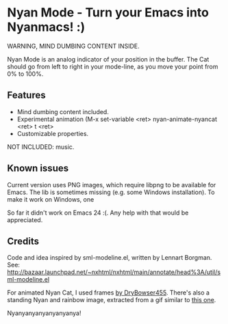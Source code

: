 * Nyan Mode - Turn your Emacs into Nyanmacs! :)

WARNING, MIND DUMBING CONTENT INSIDE.

Nyan Mode is an analog indicator of your position in the buffer. The
Cat should go from left to right in your mode-line, as you move your
point from 0% to 100%.

** Features
  - Mind dumbing content included.
  - Experimental animation (M-x set-variable <ret> nyan-animate-nyancat <ret> t <ret>
  - Customizable properties.

NOT INCLUDED: music.

** Known issues
Current version uses PNG images, which require libpng to be available
for Emacs. The lib is sometimes missing (e.g. some Windows
installation). To make it work on Windows, one 

So far it didn't work on Emacs 24 :(. Any help with that would be appreciated.

** Credits

Code and idea inspired by sml-modeline.el, written by Lennart Borgman.
See: http://bazaar.launchpad.net/~nxhtml/nxhtml/main/annotate/head%3A/util/sml-modeline.el

For animated Nyan Cat, I used frames [[http://media.photobucket.com/image/nyan%20cat%20sprites/DryBowser455/th_NyanCatSprite.png?t=1304659408][by DryBowser455]]. There's also a
standing Nyan and rainbow image, extracted from a gif similar to [[http://4.bp.blogspot.com/-Ozp7QtT81xM/TkVqBTYkhjI/AAAAAAAABeM/ZyuDkGeAS6w/s1600/nyan2.gif][this one]].


Nyanyanyanyanyanyanya!
